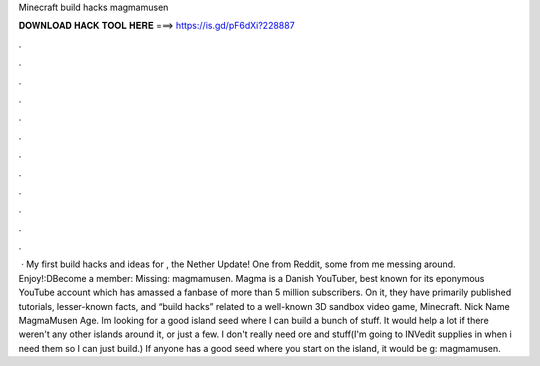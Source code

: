 Minecraft build hacks magmamusen

𝐃𝐎𝐖𝐍𝐋𝐎𝐀𝐃 𝐇𝐀𝐂𝐊 𝐓𝐎𝐎𝐋 𝐇𝐄𝐑𝐄 ===> https://is.gd/pF6dXi?228887

.

.

.

.

.

.

.

.

.

.

.

.

 · My first build hacks and ideas for , the Nether Update! One from Reddit, some from me messing around. Enjoy!:DBecome a member:  Missing: magmamusen. Magma is a Danish YouTuber, best known for its eponymous YouTube account which has amassed a fanbase of more than 5 million subscribers. On it, they have primarily published tutorials, lesser-known facts, and “build hacks” related to a well-known 3D sandbox video game, Minecraft. Nick Name MagmaMusen Age. Im looking for a good island seed where I can build a bunch of stuff. It would help a lot if there weren't any other islands around it, or just a few. I don't really need ore and stuff(I'm going to INVedit supplies in when i need them so I can just build.) If anyone has a good seed where you start on the island, it would be g: magmamusen.